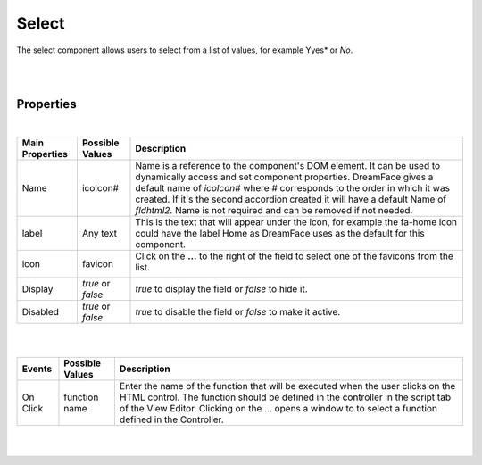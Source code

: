 Select
======

.. image:: ../images/icons/icon_web.png
   :class: pull-right

The select component allows users to select from a list of values, for example Yyes* or *No*.

|

.. image:: ../images/gcs/dfx-select.png

|

Properties
^^^^^^^^^^

|

+------------------------+-------------------+--------------------------------------------------------------------------------------------+
| **Main Properties**    | Possible Values   | Description                                                                                |
+========================+===================+============================================================================================+
| Name                   | icoIcon#          | Name is a reference to the component's DOM element. It can be used to dynamically access   |
|                        |                   | and set component properties. DreamFace gives a default name of *icoIcon#* where #         |
|                        |                   | corresponds to the order in which it was created. If it's the second accordion created it  |
|                        |                   | will have a default Name of *fldhtml2*. Name is not required and can be removed if not     |
|                        |                   | needed.                                                                                    |
+------------------------+-------------------+--------------------------------------------------------------------------------------------+
| label                  | Any text          | This is the text that will appear under the icon, for example the fa-home icon could have  |
|                        |                   | the label Home as DreamFace uses as the default for this component.                        |
+------------------------+-------------------+--------------------------------------------------------------------------------------------+
| icon                   | favicon           | Click on the **...** to the right of the field to select one of the favicons from the list.|
|                        |                   |                                                                                            |
|                        |                   |        .. image:: ../images/gcs/dfx-icons.png                                              |
+------------------------+-------------------+--------------------------------------------------------------------------------------------+
| Display                | *true* or *false* | *true* to display the field or *false* to hide it.                                         |
|                        |                   |                                                                                            |
+------------------------+-------------------+--------------------------------------------------------------------------------------------+
| Disabled               | *true* or *false* | *true* to disable the field or *false* to make it active.                                  |
|                        |                   |                                                                                            |
+------------------------+-------------------+--------------------------------------------------------------------------------------------+


+------------------------+-------------------+--------------------------------------------------------------------------------------------+
| **Styling Attributes** | Possible Values   | Description                                                                                |
+========================+===================+============================================================================================+
| Style                  | CSS syles         | CSS style attribure(s) to use for this component, separated by semi-colons, for example:   |
|                        |                   | *color:red; background-color:lightgray*. By clicking on the **...** on the right hand side |
|                        |                   | of the field, a window opens up proposing to change attributes for **font**, **color**,    |
|                        |                   | **padding** and **margin** presented in a tree. When clicking on the arrow to the left of  |
|                        |                   | the attribute type, the user is guide by placeholder to enter the correct settings         |
|                        |                   |                                                                                            |
|                        |                   |        .. image:: ../images/gcs/dfx-icon-css.png                                              |
+------------------------+-------------------+-------------------------------------------------------------------------------------------+|
|    *Font*              | CSS font family   | For the font there are three setting: Font-family, Font-size and Font-weight               |
|                        | CSS font size     |                                                                                            |
|                        | CSS font weight   |                                                                                            |
+------------------------+-------------------+--------------------------------------------------------------------------------------------+
|    *Color*             | #hexcode for color| CSS colors are defined using a hexadecimal (HEX) notation (see :term:`Hexadecimal Colors`) |
|                        | Predefined Cross- | or enter one of the Pre-defined cross browser colors.                                      |
|                        | Browser Colors    | `140 cross browser colors <http://www.w3schools.com/cssref/css_colornames.asp>`_           |
+------------------------+-------------------+--------------------------------------------------------------------------------------------+
|    *Padding*           | *length*, *%*     | Padding defines space between the content and the border of the component. Length defines  |
|                        |                   | the fixed paddingwhile percent defines the padding as a percentage of the container. When  |
|                        |                   | specifying length, pixels (px), centimeters (cm) and other units can be used *example* -   |
|                        |                   | 10px or 10cm. Default value is 0px. There are four values possible to set: top, left,      |
|                        |                   | bottom, and right, *example* - 10px 5px 10px 15px would set top and bottom to 10px and left|
|                        |                   | to 5px and right to 15px. Padding shorthand is accepted, for example 10px 5px would set    |
|                        |                   | padding on top and bottom to 10px and left and right to 5px. If only one value is specified|
|                        |                   | for length it is used for all four values, *example* - 20px would set all values to 20px.  |
+------------------------+-------------------+--------------------------------------------------------------------------------------------+
|    *Margin*            | *auto*, *length*, | Margin defines the space around the component. It is transparent and has no background     |
|                        | *%*, *inherit*    | Auto lets the browser calculate the margin, *example* - auto. When specifying the length   |
|                        |                   | pixels (px), centimeters (cm) and other units can be used *example* - 10px or 10cm.        |
|                        |                   | Default value is 0px. There are four values possible to set: top, left, bottom, and right  |
|                        |                   | and left margins to 0px. Margin shorthand is accepted, for example 10px 5px would set both |
|                        |                   | top and bottom margins to 10px and left and right to 5px.*%* specifies margin as           |
|                        |                   | percentage of its parent container, *example* - 100% to indicate to use the entire width of|
|                        |                   | the parent. *inherit* indicates that the value will be inherited from its parent,          |
|                        |                   | *example* - inherit.                                                                       |
+------------------------+-------------------+--------------------------------------------------------------------------------------------+
| Classes                | CSS class         | Name of CSS class to use for the HTMLcomponent.                                            |
+------------------------+-------------------+--------------------------------------------------------------------------------------------+
| Dynamic Classes        | CSS Class         | The Dynamic Class is a CSS class that will be added to the HTML control if an Angular      |
|                        |                   | Expression is verified. It is rendered as a ng-class attribute.                            |
+------------------------+-------------------+--------------------------------------------------------------------------------------------+

|
|

+------------------------+-------------------+--------------------------------------------------------------------------------------------+
| **Events**             | Possible Values   | Description                                                                                |
+========================+===================+============================================================================================+
| On Click               | function name     | Enter the name of the function that will be executed when the user clicks on the HTML      |
|                        |                   | control. The function should be defined in the controller in the script tab of the View    |
|                        |                   | Editor. Clicking on the ... opens a window to to select a function defined in the          |
|                        |                   | Controller.                                                                                |
+------------------------+-------------------+--------------------------------------------------------------------------------------------+

|
|
